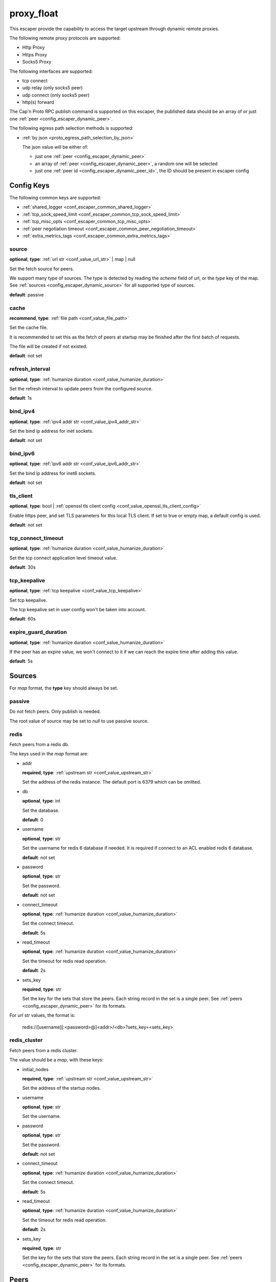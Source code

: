 .. _configuration_escaper_proxy_float:

***********
proxy_float
***********

This escaper provide the capability to access the target upstream through dynamic remote proxies.

The following remote proxy protocols are supported:

* Http Proxy
* Https Proxy
* Socks5 Proxy

The following interfaces are supported:

* tcp connect
* udp relay (only socks5 peer)
* udp connect (only socks5 peer)
* http(s) forward

The Cap'n Proto RPC publish command is supported on this escaper, the published data should be an array of
or just one :ref:`peer <config_escaper_dynamic_peer>`.

The following egress path selection methods is supported:

* :ref:`by json <proto_egress_path_selection_by_json>`

  The json value will be either of:

  - just one :ref:`peer <config_escaper_dynamic_peer>`
  - an array of :ref:`peer <config_escaper_dynamic_peer>`, a random one will be selected
  - just one :ref:`peer id <config_escaper_dynamic_peer_id>`, the ID should be present in escaper config

  .. versionadded:: 1.7.22

Config Keys
===========

The following common keys are supported:

* :ref:`shared_logger <conf_escaper_common_shared_logger>`
* :ref:`tcp_sock_speed_limit <conf_escaper_common_tcp_sock_speed_limit>`
* :ref:`tcp_misc_opts <conf_escaper_common_tcp_misc_opts>`
* :ref:`peer negotiation timeout <conf_escaper_common_peer_negotiation_timeout>`
* :ref:`extra_metrics_tags <conf_escaper_common_extra_metrics_tags>`

source
------

**optional**, **type**: :ref:`url str <conf_value_url_str>` | map | null

Set the fetch source for peers.

We support many type of sources. The type is detected by reading the *scheme* field of url,
or the *type* key of the map. See :ref:`sources <config_escaper_dynamic_source>` for all supported type of sources.

**default**: passive

cache
-----

**recommend**, **type**: :ref:`file path <conf_value_file_path>`

Set the cache file.

It is recommended to set this as the fetch of peers at startup may be finished after the first batch of requests.

The file will be created if not existed.

**default**: not set

refresh_interval
----------------

**optional**, **type**: :ref:`humanize duration <conf_value_humanize_duration>`

Set the refresh interval to update peers from the configured source.

**default**: 1s

bind_ipv4
---------

**optional**, **type**: :ref:`ipv4 addr str <conf_value_ipv4_addr_str>`

Set the bind ip address for inet sockets.

**default**: not set

bind_ipv6
---------

**optional**, **type**: :ref:`ipv6 addr str <conf_value_ipv6_addr_str>`

Set the bind ip address for inet6 sockets.

**default**: not set

tls_client
----------

**optional**, **type**: bool | :ref:`openssl tls client config <conf_value_openssl_tls_client_config>`

Enable https peer, and set TLS parameters for this local TLS client.
If set to true or empty map, a default config is used.

**default**: not set

tcp_connect_timeout
-------------------

**optional**, **type**: :ref:`humanize duration <conf_value_humanize_duration>`

Set the tcp connect application level timeout value.

**default**: 30s

tcp_keepalive
-------------

**optional**, **type**: :ref:`tcp keepalive <conf_value_tcp_keepalive>`

Set tcp keepalive.

The tcp keepalive set in user config won't be taken into account.

**default**: 60s

expire_guard_duration
---------------------

**optional**, **type**: :ref:`humanize duration <conf_value_humanize_duration>`

If the peer has an expire value, we won't connect to it if we can reach the expire time after adding this value.

**default**: 5s

.. _config_escaper_dynamic_source:

Sources
=======

For *map* format, the **type** key should always be set.

passive
-------

Do not fetch peers. Only publish is needed.

The root value of source may be set to *null* to use passive source.

redis
-----

Fetch peers from a redis db.

The keys used in the *map* format are:

* addr

  **required**, **type**: :ref:`upstream str <conf_value_upstream_str>`

  Set the address of the redis instance. The default port is 6379 which can be omitted.

* db

  **optional**, **type**: int

  Set the database.

  **default**: 0

* username

  **optional**, **type**: str

  Set the username for redis 6 database if needed. It is required if connect to an ACL enabled redis 6 database.

  **default**: not set

* password

  **optional**, **type**: str

  Set the password.

  **default**: not set

* connect_timeout

  **optional**, **type**: :ref:`humanize duration <conf_value_humanize_duration>`

  Set the connect timeout.

  **default**: 5s

* read_timeout

  **optional**, **type**: :ref:`humanize duration <conf_value_humanize_duration>`

  Set the timeout for redis read operation.

  **default**: 2s

* sets_key

  **required**, **type**: str

  Set the key for the sets that store the peers. Each string record in the set is a single peer.
  See :ref:`peers <config_escaper_dynamic_peer>` for its formats.

For *url* str values, the format is:

    redis://[username][:<password>@]<addr>/<db>?sets_key=<sets_key>

redis_cluster
-------------

Fetch peers from a redis cluster.

The value should be a *map*, with these keys:

* initial_nodes

  **required**, **type**: :ref:`upstream str <conf_value_upstream_str>`

  Set the address of the startup nodes.

* username

  **optional**, **type**: str

  Set the username.

  .. versionadded:: 1.7.0

* password

  **optional**, **type**: str

  Set the password.

  **default**: not set

* connect_timeout

  **optional**, **type**: :ref:`humanize duration <conf_value_humanize_duration>`

  Set the connect timeout.

  **default**: 5s

  .. versionadded:: 1.7.12

* read_timeout

  **optional**, **type**: :ref:`humanize duration <conf_value_humanize_duration>`

  Set the timeout for redis read operation.

  **default**: 2s

* sets_key

  **required**, **type**: str

  Set the key for the sets that store the peers. Each string record in the set is a single peer.
  See :ref:`peers <config_escaper_dynamic_peer>` for its formats.

.. _config_escaper_dynamic_peer:

Peers
=====

We use json string to represent a peer, with a map type as root element.

Common keys
-----------

* type

  **required**, **type**: str

  It tells us the peer type.

.. _config_escaper_dynamic_peer_id:

* id

  **optional**, **type**: str

  Set ID for this peer.

  .. versionadded:: 1.7.23

* addr

  **required**, **type**: :ref:`sockaddr str <conf_value_sockaddr_str>`

  Set the socket address we can connect to the peer.
  No domain name is allowed here.

* isp

  **optional**, **type**: str

  ISP for the egress ip address.

* eip

  **optional**, **type**: :ref:`ip addr str <conf_value_ip_addr_str>`

  The egress ip address from external view.

* area

  **optional**, **type**: :ref:`egress area <conf_value_egress_area>`

  Area of the egress ip address.

* expire

  **optional**, **type**: :ref:`rfc3339 datetime str <conf_value_rfc3339_datetime_str>`

  Set the expire time for this peer.

* tcp_sock_speed_limit

  **optional**, **type**: :ref:`tcp socket speed limit <conf_value_tcp_sock_speed_limit>`

  Set the speed limit for each tcp connections to this peer.

  .. versionchanged:: 1.4.0 changed name to tcp_sock_speed_limit

The following types are supported:

http
----

* username

  **optional**, **type**: :ref:`username <conf_value_username>`

  Set the username for HTTP basic auth.

* password

  **optional**, **type**: :ref:`password <conf_value_password>`

  Set the password for HTTP basic auth.

* http_connect_rsp_header_max_size

  **optional**, **type**: :ref:`humanize usize <conf_value_humanize_usize>`

  Set the max header size for received CONNECT response.

  **default**: 4KiB

* extra_append_headers

  **optional**, **type**: map

  Set extra headers append to the requests sent to upstream.
  The key should be the header name, both the key and the value should be in ascii string type.

  .. note:: No duplication check is done here, use it with caution.


https
-----

* username

  **optional**, **type**: :ref:`username <conf_value_username>`

  Set the username for HTTP basic auth.

* password

  **optional**, **type**: :ref:`password <conf_value_password>`

  Set the password for HTTP basic auth.

* tls_name

  **optional**, **type**: :ref:`tls name <conf_value_tls_name>`

  Set the tls server name for server certificate verification.

  **default**: not set

* http_connect_rsp_header_max_size

  **optional**, **type**: :ref:`humanize usize <conf_value_humanize_usize>`

  Set the max header size for received CONNECT response.

  **default**: 4KiB

* extra_append_headers

  **optional**, **type**: map

  Set extra headers append to the requests sent to upstream.
  The key should be the header name, both the key and the value should be in ascii string type.

  .. note:: No duplication check is done here, use it with caution.

socks5
------

* username

  **optional**, **type**: :ref:`username <conf_value_username>`

  Set the username for Socks5 User auth.

* password

  **optional**, **type**: :ref:`password <conf_value_password>`

  Set the password for Socks5 User auth.

* udp_sock_speed_limit

  **optional**, **type**: :ref:`udp socket speed limit <conf_value_udp_sock_speed_limit>`

  Set speed limit for each udp socket.

  **default**: no limit

  .. versionadded:: 1.7.22

* transmute_udp_peer_ip

  **optional**, **type**: bool or map

  Set this option if the UDP peer IP returned from the remote proxy should be transmuted.

  For map value, the key should be the returned IP, and the value should be the real IP to use.
  If the map is empty, the peer IP used by the tcp connection will be used.

  For bool value, an empty map will be used if set to true, or disabled if set to false.

  **default**: false

  .. versionadded:: 1.7.22
